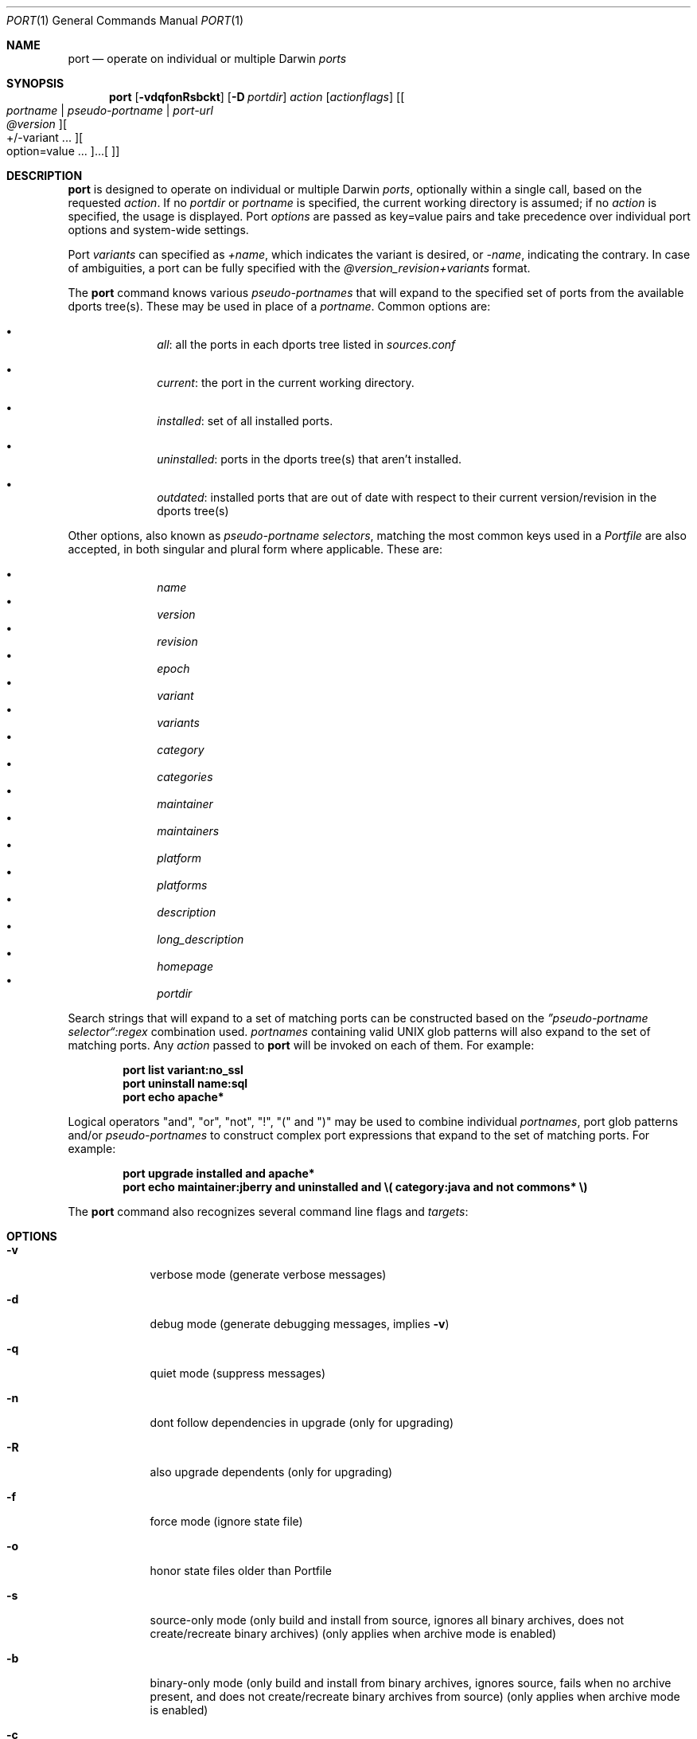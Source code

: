 .\" port.1
.\"
.\" Copyright (c) 2002 Apple Computer, Inc.
.\" All rights reserved.
.\"
.\" Redistribution and use in source and binary forms, with or without
.\" modification, are permitted provided that the following conditions
.\" are met:
.\" 1. Redistributions of source code must retain the above copyright
.\"    notice, this list of conditions and the following disclaimer.
.\" 2. Redistributions in binary form must reproduce the above copyright
.\"    notice, this list of conditions and the following disclaimer in the
.\"    documentation and/or other materials provided with the distribution.
.\" 3. Neither the name of Apple Computer, Inc. nor the names of its
.\"    contributors may be used to endorse or promote products derived from
.\"    this software without specific prior written permission.
.\"
.\" THIS SOFTWARE IS PROVIDED BY THE COPYRIGHT HOLDERS AND CONTRIBUTORS "AS IS"
.\" AND ANY EXPRESS OR IMPLIED WARRANTIES, INCLUDING, BUT NOT LIMITED TO, THE
.\" IMPLIED WARRANTIES OF MERCHANTABILITY AND FITNESS FOR A PARTICULAR PURPOSE
.\" ARE DISCLAIMED. IN NO EVENT SHALL THE COPYRIGHT OWNER OR CONTRIBUTORS BE
.\" LIABLE FOR ANY DIRECT, INDIRECT, INCIDENTAL, SPECIAL, EXEMPLARY, OR
.\" CONSEQUENTIAL DAMAGES (INCLUDING, BUT NOT LIMITED TO, PROCUREMENT OF
.\" SUBSTITUTE GOODS OR SERVICES; LOSS OF USE, DATA, OR PROFITS; OR BUSINESS
.\" INTERRUPTION) HOWEVER CAUSED AND ON ANY THEORY OF LIABILITY, WHETHER IN
.\" CONTRACT, STRICT LIABILITY, OR TORT (INCLUDING NEGLIGENCE OR OTHERWISE)
.\" ARISING IN ANY WAY OUT OF THE USE OF THIS SOFTWARE, EVEN IF ADVISED OF THE
.\" POSSIBILITY OF SUCH DAMAGE.
.\"
.Dd December 13, 2005
.Dt PORT 1 "Apple Computer, Inc."
.Os
.Sh NAME
.Nm port
.Nd operate on individual or multiple Darwin
.Ar ports
.Sh SYNOPSIS
.Nm
.Op Fl vdqfonRsbckt
.Op Fl D Ar portdir
.Ar action
.Op Ar actionflags
.Op Oo Ar portname | pseudo-portname | port-url Oc Oo Ar @version Oc Oo +/-variant ... Oc ... Oo option=value ... Oc
.Sh DESCRIPTION
.Nm
is designed to operate on individual or multiple Darwin
.Ar ports ,
optionally within a single call, based on the requested
.Ar action .
If no
.Ar portdir
or
.Ar portname
is specified, the current working directory is assumed; if no
.Ar action
is specified, the usage is displayed.
Port 
.Ar options 
are passed as key=value pairs and take precedence over individual port options and system-wide settings.
.Pp
Port
.Ar variants
can specified as
.Ar +name ,
which indicates the variant is desired, or
.Ar -name ,
indicating the contrary. In case of ambiguities, a port can be fully specified with the
.Ar @version_revision+variants
format.
.Pp
The
.Nm
command knows various
.Ar pseudo-portnames
that will expand to the specified set of ports from the available dports tree(s). These may be used in place of a
.Ar portname .
Common options are:
.Pp
.Bl -bullet -offset indent -compact
.It
.Ar all :
all the ports in each dports tree listed in
.Ar sources.conf
.Pp
.It
.Ar current :
the port in the current working directory.
.Pp
.It
.Ar installed :
set of all installed ports.
.Pp
.It
.Ar uninstalled :
ports in the dports tree(s) that aren't installed.
.Pp
.It
.Ar outdated :
installed ports that are out of date with respect to their current version/revision in the dports tree(s)
.Pp
.El
Other options, also known as
.Ar pseudo-portname selectors ,
matching the most common keys used in a
.Ar Portfile
are also accepted, in both singular and plural form where applicable. These are:
.Pp
.Bl -bullet -offset indent -compact
.It
.Ar name
.It
.Ar version
.It
.Ar revision
.It
.Ar epoch
.It
.Ar variant
.It
.Ar variants
.It
.Ar category
.It
.Ar categories
.It
.Ar maintainer
.It
.Ar maintainers
.It
.Ar platform
.It
.Ar platforms
.It
.Ar description
.It
.Ar long_description
.It
.Ar homepage
.It
.Ar portdir
.El
.Pp
Search strings that will expand to a set of matching ports can be constructed based on the 
.Ar \(rqpseudo-portname selector\(lq:regex
combination used.
.Ar portnames
containing valid UNIX glob patterns will also expand to the set of matching ports. Any
.Ar action
passed to
.Nm
will be invoked on each of them. For example:
.Pp
.Dl port list variant:no_ssl
.Dl port uninstall name:sql
.\" COMMENT: glob pattern expansion in portnames:
.\" write an example here that illustrats better glob pattern expansion in portnames, but that does not employ
.\" logical operators (and, or, not, !) because I still haven't gotten to them yet.
.Dl port echo apache*
.Pp
Logical operators "and", "or", "not", "!", "(" and ")" may be used to combine individual
.Ar portnames ,
port glob patterns and/or
.Ar pseudo-portnames
to construct complex port expressions that expand to the set of matching ports. For example:
.Pp
.Dl port upgrade installed and "apache*"
.Dl port echo maintainer:jberry and uninstalled and \e(\ category:java and not commons*\ \e)
.\" COMMENT: more complex exmaples here would be useful.
.\" PENDING: port-url explanation. Proposed text:
.\".Pp
.\"A
.\".Ar portname
.\"may also be specified as a URL pointing to the location of the
.\".Ar portdir
.\" ...
.Pp
The
.Nm
command also recognizes several command line flags and
.Ar targets :
.Sh OPTIONS
.Bl -tag -width -indent
.It Fl v
verbose mode (generate verbose messages)
.It Fl d
debug mode (generate debugging messages, implies
.Fl v )
.It Fl q
quiet mode (suppress messages)
.It Fl n
dont follow dependencies in upgrade (only for upgrading)
.It Fl R
also upgrade dependents (only for upgrading)
.It Fl f
force mode (ignore state file)
.It Fl o
honor state files older than Portfile
.It Fl s
source-only mode (only build and install from source, ignores all binary archives, does not create/recreate binary archives) (only applies when archive mode is enabled)
.It Fl b
binary-only mode (only build and install from binary archives, ignores source, fails when no archive present, and does not create/recreate binary archives from source) (only applies when archive mode is enabled)
.It Fl c
autoclean mode (execute clean after install)
.It Fl k
keep mode (don't autoclean after install)
.It Fl D
specify
.Ar portdir
.It Fl t
enable trace mode debug facilities on platforms that support it
.El
.Sh USER TARGETS
Targets most commonly used by regular DarwinPorts users are:
.Ss search
Search for an available port whose name matches a regular expression. For example:
.Pp
.Dl "port search vim"
.Pp
.Ss info
Displays all the meta-information available for
.Ar portname .
.Ss variants
Lists the build variants available for
.Ar portname .
.Ss deps
Lists the other ports that are required to build and run
.Ar portname .
.Ss dependents
Lists the ports that depend on the port
.Ar portname .
.Ss install
Install and activate
.Ar portname .
.Ss uninstall
Deactivate and uninstall
.Ar portname .
.Ss installed
List all installed ports.
.Ss location
Print the install location of a given port.
.Ss contents
Lists the files installed by
.Ar portname .
.Ss provides
Determines which port owns a given file and can take either a relative or absolut path. For example:
.Pp
.Dl "port provides /opt/local/etc/irssi.conf"
.Dl "port provides include/tiff.h"
.Ss sync
Performs a sync operation only on the dports tree of a DarwinPorts installation, pulling in the latest
revision available of the
.Ar Portfiles
from the DarwinPorts rsync server. To update you would normally do:
.Pp
.Dl "sudo port -d sync"
.Ss outdated
List the installed ports that need upgrading.
.Ss upgrade
Upgrade the installed
.Ar portname .
For example:
.Pp
.Dl "port upgrade vim"
.Pp
To upgrade only the outdated ports:
.Dl "port upgrade outdated"
.Pp
To upgrade
.Ar portname
and the ports that depend on it:
.Pp
.Dl "port -R upgrade libiconv"
.Pp
To force an upgrade (rebuild) use:
.Pp
.Dl "port -f upgrade vim"
.Pp
To upgrade
.Ar portname
wihtout following its dependencies, use
.Fl n .
For example:
.Pp
.Dl "port -n upgrade ethereal"
.Ss clean
Clean the files used for building
.Ar portname .
To just remove the work files, use the
.Fl -work
.Ar actionflag .
To remove the distribution files (tarballs, etc), specify
.Fl -dist .
To remove the work files, distribution files, pass
.Fl -all .
For example:
.Pp
.Dl "port clean --dist vim"
.Pp
.Ss echo
Writes to stdout the arguments passed to
.Nm .
This follows the expansion of
.Ar pseudo-portnames ,
portname glob patterns,
.Ar pseudo-portname selectors
and the evaluation of port expressions.
.Nm echo 
may be used to determine the exact set of ports to which a given string of arguments will expand, without performing any further operations on them. For example:
.Pp
.Dl port echo category:net
.Dl port echo maintainer:jmpp and name:netw
.Dl port echo maintainer:jmpp and \e(\ net* or category:text\ \e)
.Pp
.Ss list
List all available ports.
.Ss version
Display the release number of the installed DarwinPorts infrastructure.
.Ss selfupdate
Updates the DarwinPorts system, dports tree(s) and base tools if needed, from the DarwinPorts rsync server,
installing the newest infrastructure available. To update you would typically do:
.Pp
.Dl "sudo port -d selfupdate"
.Ss help
Displays a summary of all available actions and port command syntax on stdout.
.Sh DEVELOPER TARGETS
The targets that are often used by Port developers are intended to provide access to the different phases of a Port's build process:
.Ss dir
Displays the path to the directory containing
.Ar portname .
.Ss path
Displays the path for
.Ar portname .
.Ss cat
Concatenates and prints the contents of
.Ar Portfile
on stdout.
.Ss edit
Opens
.Ar Portfile 
with your default editor specified in your shell's environment variable. Alias
.Ar ed
also invokes this command.
.Ss unarchive
Unpack the port from a pre-built binary archive. When archive mode is enabled, this command is called automatically, prior to
.Ar fetch ,
to check for an existing binary archive to unpack. If found, it is unpacked and all stages up to
.Ar install
are then skipped.
.Ss fetch
Fetches the distribution files required to build
.Ar portname .
.Ss extract
Extracts the distribution files for
.Ar portname .
.Ss patch
Applies any required patches to 
.Ar portname's
extracted distribution files.
.Ss configure
Runs any configure process for
.Ar portname .
.Ss build
Build
.Ar portname .
.Ss destroot
Installs
.Ar portname
to a temporary directory.
.Ss test
Tests
.Ar portname .
.Ar install
installs the package.
.Ss livecheck
Check if the distfiles haven't change and can be fetched, and if the software hasn't been
updated since the Portfile was last modified.
.Sh PACKAGING TARGETS
There are also targets for producing installable packages of ports:
.Pp
.Ss pkg
Creates an OS X installer package of
.Ar portname.
.Ss mpkg
Creates an OS X installer metapackage of 
.Ar portname
and its dependencies.
.Ss dmg
Creates an internet-enabled disk image containing an OS X package of
.Ar portname .
.Ss rpmpackage
Creates an RPM package of
.Ar portname .
.Sh EXAMPLES
The following demonstrates invoking
.Nm
with the
.Ar extract
target on
.Ar portdir
\&"textproc/figlet" and extract.suffix set to ".tgz":
.Pp
.Dl "port extract -D textproc/figlet extract.suffix=.tgz"
.Pp
.Sh FILES
.Bl -tag -width
.It Va ${prefix}/etc/ports/ports.conf
Global configuration file for the DarwinPorts system.
.It Va ${prefix}/etc/ports/sources.conf
Global listing of the dports/ trees used by DarwinPorts. This file also enables rsync synchronization.
.It Va ${prefix}/etc/ports/variants.conf
Global variants used when a port is installed.
.It Va ~/.portsrc
User configuration file for the DarwinPorts system. It overrides the global
.Ar ports.conf
file.
.El
.Sh DIAGNOSTICS
.Ex -std
.Sh SEE ALSO
.Xr ports.conf 5 ,
.Xr portfile 7 ,
.Xr portgroup 7 ,
.Xr portstyle 7 ,
.Xr porthier 7
.Sh AUTHORS
.An "Landon Fuller" Aq landonf@opendarwin.org
.An "Kevin Van Vechten" Aq kevin@opendarwin.org
.An "Jordan K. Hubbard" Aq jkh@opendarwin.org
.An "Ole Guldberg Jensen" Aq olegb@opendarwin.org
.An "Robert Shaw" Aq rshaw@opendarwin.org
.An "Chris Ridd" Aq cjr@opendarwin.org
.An "Juan Manuel Palacios" Aq jmpp@opendarwin.org
.An "Matt Anton" Aq matt@opendarwin.org
.An "James Berry" Aq jberry@opendarwin.org
.An "Joe Auty" Aq joe@opendarwin.org
